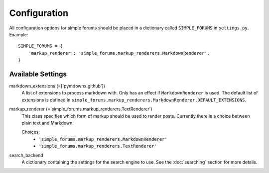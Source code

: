 =============
Configuration
=============

All configuration options for simple forums should be placed in a dictionary called ``SIMPLE_FORUMS`` in ``settings.py``. Example::

    SIMPLE_FORUMS = {
        'markup_renderer': 'simple_forums.markup_renderers.MarkdownRenderer',
    }

Available Settings
------------------

markdown_extensions (=['pymdownx.github'])
  A list of extensions to process markdown with. Only has an effect if ``MarkdownRenderer`` is used. The default list of extensions is defined in ``simple_forums.markup_renderers.MarkdownRenderer.DEFAULT_EXTENSIONS``.

markup_renderer (='simple_forums.markup_renderers.TextRenderer')
  This class specifies which form of markup should be used to render posts. Currently there is a choice between plain text and Markdown.

  Choices:
    * ``'simple_forums.markup_renderers.MarkdownRenderer'``
    * ``'simple_forums.markup_renderers.TextRenderer'``

search_backend
  A dictionary containing the settings for the search engine to use. See the :doc:`searching` section for more details.